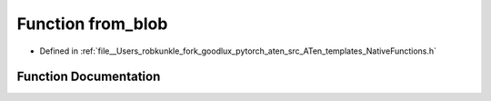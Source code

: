 .. _function_at__native__from_blob:

Function from_blob
==================

- Defined in :ref:`file__Users_robkunkle_fork_goodlux_pytorch_aten_src_ATen_templates_NativeFunctions.h`


Function Documentation
----------------------


.. doxygenfunction:: at::native::from_blob
